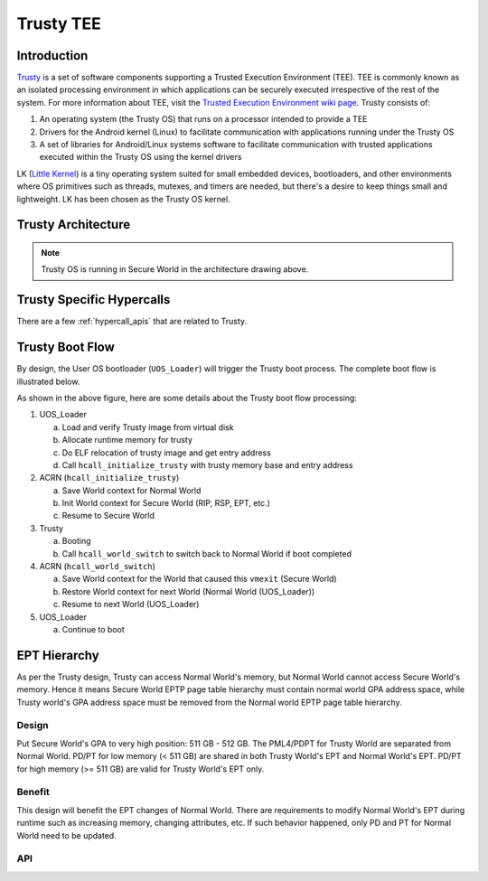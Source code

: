 .. _trusty_tee:

Trusty TEE
##########

Introduction
************

`Trusty`_ is a set of software components supporting a Trusted Execution
Environment (TEE). TEE is commonly known as an isolated processing environment
in which applications can be securely executed irrespective of the rest of the
system. For more information about TEE, visit the
`Trusted Execution Environment wiki page <https://en.wikipedia.org/wiki/Trusted_execution_environment>`_.
Trusty consists of:

1. An operating system (the Trusty OS) that runs on a processor intended to
   provide a TEE
#. Drivers for the Android kernel (Linux) to facilitate communication with
   applications running under the Trusty OS
#. A set of libraries for Android/Linux systems software to facilitate
   communication with trusted applications executed within the Trusty OS using
   the kernel drivers

LK (`Little Kernel`_) is a tiny operating system suited for small embedded
devices, bootloaders, and other environments where OS primitives such as
threads, mutexes, and timers are needed, but there's a desire to keep things
small and lightweight.  LK has been chosen as the Trusty OS kernel.

Trusty Architecture
*******************

.. figure:: images/trusty-arch.png
   :align: center
   :width: 800px
   :name: Trusty Architectural diagram

.. note::
   Trusty OS is running in Secure World in the architecture drawing above.

.. _trusty-hypercalls:

Trusty Specific Hypercalls
**************************

There are a few :ref:`hypercall_apis` that are related to Trusty.

.. doxygengroup:: trusty_hypercall
   :project: Project ACRN
   :content-only:

Trusty Boot Flow
****************

By design, the User OS bootloader (``UOS_Loader``) will trigger the Trusty
boot process. The complete boot flow is illustrated below.

.. graphviz:: images/trusty-boot-flow.dot
   :name: trusty-boot-flow
   :align: center
   :caption: Trusty Boot Flow

As shown in the above figure, here are some details about the Trusty
boot flow processing:

1. UOS_Loader

   a. Load and verify Trusty image from virtual disk
   #. Allocate runtime memory for trusty
   #. Do ELF relocation of trusty image and get entry address
   #. Call ``hcall_initialize_trusty`` with trusty memory base and
      entry address
#. ACRN (``hcall_initialize_trusty``)

   a. Save World context for Normal World
   #. Init World context for Secure World (RIP, RSP, EPT, etc.)
   #. Resume to Secure World
#. Trusty

   a. Booting
   #. Call ``hcall_world_switch`` to switch back to Normal World if
      boot completed
#. ACRN (``hcall_world_switch``)

   a. Save World context for the World that caused this ``vmexit``
      (Secure World)
   #. Restore World context for next World (Normal World (UOS_Loader))
   #. Resume to next World (UOS_Loader)
#. UOS_Loader

   a. Continue to boot

EPT Hierarchy
*************

As per the Trusty design, Trusty can access Normal World's memory, but Normal
World cannot access Secure World's memory.  Hence it means Secure World EPTP
page table hierarchy must contain normal world GPA address space, while Trusty
world's GPA address space must be removed from the Normal world EPTP page
table hierarchy.

Design
======

Put Secure World's GPA to very high position:  511 GB - 512 GB.  The PML4/PDPT
for Trusty World are separated from Normal World.  PD/PT for low memory
(< 511 GB) are shared in both Trusty World's EPT and Normal World's EPT.
PD/PT for high memory (>= 511 GB) are valid for Trusty World's EPT only.

Benefit
=======

This design will benefit the EPT changes of Normal World. There are
requirements to modify Normal World's EPT during runtime such as increasing
memory, changing attributes, etc. If such behavior happened, only PD and PT
for Normal World need to be updated.

.. figure:: images/ept-hierarchy.png
   :align: center
   :width: 800px
   :name: EPT hierarchy pic

API
===

.. doxygengroup:: trusty_apis
   :project: Project ACRN
   :content-only:

.. _Trusty: https://source.android.com/security/trusty/
.. _Little Kernel: https://github.com/littlekernel/lk
